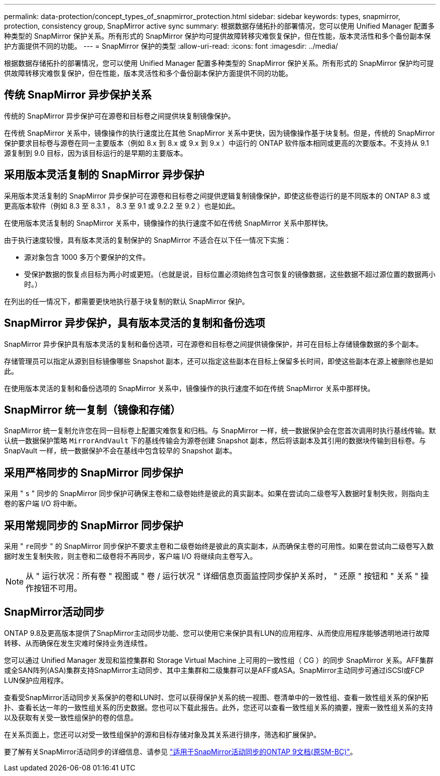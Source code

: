 ---
permalink: data-protection/concept_types_of_snapmirror_protection.html 
sidebar: sidebar 
keywords: types, snapmirror, protection, consistency group, SnapMirror active sync 
summary: 根据数据存储拓扑的部署情况，您可以使用 Unified Manager 配置多种类型的 SnapMirror 保护关系。所有形式的 SnapMirror 保护均可提供故障转移灾难恢复保护，但在性能，版本灵活性和多个备份副本保护方面提供不同的功能。 
---
= SnapMirror 保护的类型
:allow-uri-read: 
:icons: font
:imagesdir: ../media/


[role="lead"]
根据数据存储拓扑的部署情况，您可以使用 Unified Manager 配置多种类型的 SnapMirror 保护关系。所有形式的 SnapMirror 保护均可提供故障转移灾难恢复保护，但在性能，版本灵活性和多个备份副本保护方面提供不同的功能。



== 传统 SnapMirror 异步保护关系

传统的 SnapMirror 异步保护可在源卷和目标卷之间提供块复制镜像保护。

在传统 SnapMirror 关系中，镜像操作的执行速度比在其他 SnapMirror 关系中更快，因为镜像操作基于块复制。但是，传统的 SnapMirror 保护要求目标卷与源卷在同一主要版本（例如 8.x 到 8.x 或 9.x 到 9.x ）中运行的 ONTAP 软件版本相同或更高的次要版本。不支持从 9.1 源复制到 9.0 目标，因为该目标运行的是早期的主要版本。



== 采用版本灵活复制的 SnapMirror 异步保护

采用版本灵活复制的 SnapMirror 异步保护可在源卷和目标卷之间提供逻辑复制镜像保护，即使这些卷运行的是不同版本的 ONTAP 8.3 或更高版本软件（例如 8.3 至 8.3.1 ， 8.3 至 9.1 或 9.2.2 至 9.2 ）也是如此。

在使用版本灵活复制的 SnapMirror 关系中，镜像操作的执行速度不如在传统 SnapMirror 关系中那样快。

由于执行速度较慢，具有版本灵活的复制保护的 SnapMirror 不适合在以下任一情况下实施：

* 源对象包含 1000 多万个要保护的文件。
* 受保护数据的恢复点目标为两小时或更短。（也就是说，目标位置必须始终包含可恢复的镜像数据，这些数据不超过源位置的数据两小时。）


在列出的任一情况下，都需要更快地执行基于块复制的默认 SnapMirror 保护。



== SnapMirror 异步保护，具有版本灵活的复制和备份选项

SnapMirror 异步保护具有版本灵活的复制和备份选项，可在源卷和目标卷之间提供镜像保护，并可在目标上存储镜像数据的多个副本。

存储管理员可以指定从源到目标镜像哪些 Snapshot 副本，还可以指定这些副本在目标上保留多长时间，即使这些副本在源上被删除也是如此。

在使用版本灵活的复制和备份选项的 SnapMirror 关系中，镜像操作的执行速度不如在传统 SnapMirror 关系中那样快。



== SnapMirror 统一复制（镜像和存储）

SnapMirror 统一复制允许您在同一目标卷上配置灾难恢复和归档。与 SnapMirror 一样，统一数据保护会在您首次调用时执行基线传输。默认统一数据保护策略 `MirrorAndVault` 下的基线传输会为源卷创建 Snapshot 副本，然后将该副本及其引用的数据块传输到目标卷。与 SnapVault 一样，统一数据保护不会在基线中包含较早的 Snapshot 副本。



== 采用严格同步的 SnapMirror 同步保护

采用 " `s` " 同步的 SnapMirror 同步保护可确保主卷和二级卷始终是彼此的真实副本。如果在尝试向二级卷写入数据时复制失败，则指向主卷的客户端 I/O 将中断。



== 采用常规同步的 SnapMirror 同步保护

采用 " `re同步` " 的 SnapMirror 同步保护不要求主卷和二级卷始终是彼此的真实副本，从而确保主卷的可用性。如果在尝试向二级卷写入数据时发生复制失败，则主卷和二级卷将不再同步，客户端 I/O 将继续向主卷写入。

[NOTE]
====
从 " 运行状况：所有卷 " 视图或 " 卷 / 运行状况 " 详细信息页面监控同步保护关系时， " 还原 " 按钮和 " 关系 " 操作按钮不可用。

====


== SnapMirror活动同步

ONTAP 9.8及更高版本提供了SnapMirror主动同步功能、您可以使用它来保护具有LUN的应用程序、从而使应用程序能够透明地进行故障转移、从而确保在发生灾难时保持业务连续性。

您可以通过 Unified Manager 发现和监控集群和 Storage Virtual Machine 上可用的一致性组（ CG ）的同步 SnapMirror 关系。AFF集群或全SAN阵列(ASA)集群支持SnapMirror主动同步、其中主集群和二级集群可以是AFF或ASA。SnapMirror主动同步可通过iSCSI或FCP LUN保护应用程序。

查看受SnapMirror活动同步关系保护的卷和LUN时、您可以获得保护关系的统一视图、卷清单中的一致性组、查看一致性组关系的保护拓扑、查看长达一年的一致性组关系的历史数据。您也可以下载此报告。此外，您还可以查看一致性组关系的摘要，搜索一致性组关系的支持以及获取有关受一致性组保护的卷的信息。

在关系页面上，您还可以对受一致性组保护的源和目标存储对象及其关系进行排序，筛选和扩展保护。

要了解有关SnapMirror活动同步的详细信息、请参见 link:https://docs.netapp.com/us-en/ontap/smbc/index.html["适用于SnapMirror活动同步的ONTAP 9文档(原SM-BC)"]。
